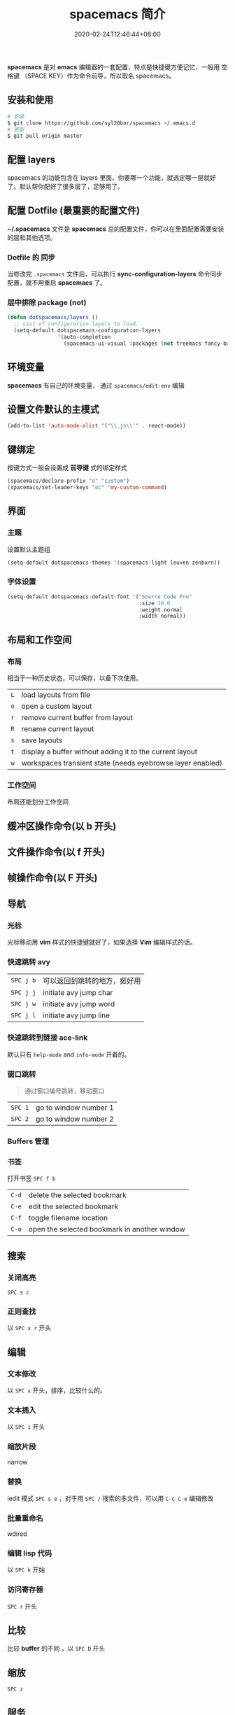 #+TITLE: spacemacs 简介
#+DESCRIPTION: spacemacs 简介
#+TAGS[]: spacemacs
#+CATEGORIES[]: 技术
#+DRAFT: true
#+DATE: 2020-02-24T12:46:44+08:00

*spacemacs* 是对 *emacs* 编辑器的一套配置，特点是快捷键方便记忆，一般用 空格键 （SPACE KEY）作为命令前导，所以取名 spacemacs。
# more

** 安装和使用
   #+begin_src sh
     # 安装
     $ git clone https://github.com/syl20bnr/spacemacs ~/.emacs.d
     # 更新
     $ git pull origin master
   #+end_src
   
** 配置 layers
   spacemacs 的功能包含在 layers 里面，你要哪一个功能，就选定哪一层就好了。默认帮你配好了很多层了，足够用了。
   
** 配置 Dotfile (最重要的配置文件)
   *~/.spacemacs*   文件是 *spacemacs* 总的配置文件，你可以在里面配置需要安装的层和其他选项。
*** Dotfile 的 同步 
    当修改完 ~.spacemacs~ 文件后，可以执行  *sync-configuration-layers* 命令同步配置，就不用重启 *spacemacs* 了。
    
*** 层中排除 package (not) 
    #+BEGIN_SRC emacs-lisp
      (defun dotspacemacs/layers ()
        ;; List of configuration layers to load.
        (setq-default dotspacemacs-configuration-layers
                      '(auto-completion
                        (spacemacs-ui-visual :packages (not treemacs fancy-battery))))
    #+END_SRC
** 环境变量
   *spacemacs* 有自己的环境变量， 通过 =spacemacs/edit-env= 编辑
** 设置文件默认的主模式
   #+begin_src lisp
     (add-to-list 'auto-mode-alist '("\\.js\\'" . react-mode))
   #+end_src
   
** 键绑定 
   按键方式一般会设置成 *前导键* 式的绑定样式
   #+begin_src lisp
     (spacemacs/declare-prefix "o" "custom")
     (spacemacs/set-leader-keys "oc" 'my-custom-command)
   #+end_src
   
** 界面 
*** 主题 
    设置默认主题组
    #+begin_src lisp
      (setq-default dotspacemacs-themes '(spacemacs-light leuven zenburn))
    #+end_src
*** 字体设置
    #+BEGIN_SRC emacs-lisp
      (setq-default dotspacemacs-default-font '("Source Code Pro"
                                                :size 10.0
                                                :weight normal
                                                :width normal))
    #+END_SRC

** 布局和工作空间
*** 布局 
    相当于一种历史状态，可以保存，以备下次使用。
    
    | ~L~ | load layouts from file                                     |
    | ~o~ | open a custom layout                                       |
    | ~r~ | remove current buffer from layout                          |
    | ~R~ | rename current layout                                      |
    | ~s~ | save layouts                                               |
    | ~t~ | display a buffer without adding it to the current layout   |
    | ~w~ | workspaces transient state (needs eyebrowse layer enabled) |
*** 工作空间
    布局还能划分工作空间
** 缓冲区操作命令(以 b 开头)
** 文件操作命令(以 f 开头) 
** 帧操作命令(以 F 开头)
** 导航
*** 光标   
    光标移动用 *vim* 样式的快捷键就好了，如果选择 *Vim* 编辑样式的话。
*** 快速跳转 avy    
    | ~SPC j b~   | 可以返回到跳转的地方，挺好用 |
    | ~SPC j j~   | initiate avy jump char                             |
    | ~SPC j w~   | initiate avy jump word                             |
    | ~SPC j l~   | initiate avy jump line                             |
*** 快速跳转到链接 ace-link
    默认只有 =help-mode= and =info-mode= 开着的。
*** 窗口跳转
    #+begin_quote
    通过窗口编号跳转，移动窗口
    #+end_quote
    | ~SPC 1~     | go to window number 1 |
    | ~SPC 2~     | go to window number 2 |
*** Buffers 管理
*** 书签
    打开书签  ~SPC f b~
    | ~C-d~       | delete the selected bookmark                 |
    | ~C-e~       | edit the selected bookmark                   |
    | ~C-f~       | toggle filename location                     |
    | ~C-o~       | open the selected bookmark in another window |

** 搜索    
*** 关闭高亮 
    ~SPC s c~
*** 正则查找
    以 ~SPC x r~ 开头
** 编辑 
*** 文本修改
    以 ~SPC x~ 开头，排序，比较什么的。
*** 文本插入
    以 ~SPC i~ 开头
*** 缩放片段
    narrow
*** 替换 
    iedit 模式   ~SPC s e~ ，对于用 ~SPC /~ 搜索的多文件，可以用 ~C-c C-e~ 编辑修改 
*** 批量重命名
    wdired
*** 编辑 lisp 代码
   以 ~SPC k~  开始
*** 访问寄存器
   ~SPC r~  开头
** 比较
   比较 *buffer* 的不同 ，以 ~SPC D~ 开头
** 缩放
   ~SPC z~ 
** 服务
*** 保证服务不关闭
    #+BEGIN_SRC emacs-lisp
      (setq-default dotspacemacs-persistent-server t)
    #+END_SRC
*** 退出 emacs
   退出服务 ~SPC q q~ 
*** 禁止服务
    #+BEGIN_SRC emacs-lisp
      (setq-default dotspacemacs-enable-server nil)
    #+END_SRC
** 调试
*** 加载有错误
    emacs --debug-init
*** 更新包后有错，要重新编译安装包
    spacemacs/recompile-elpa
*** 打开调试开关 
    toggle-debug-on-error

    
